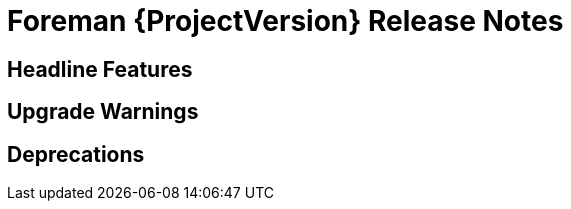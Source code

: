 [id="foreman-release-notes"]
= Foreman {ProjectVersion} Release Notes

[id="foreman-headline-features"]
== Headline Features

[id="foreman-upgrade-warnings"]
== Upgrade Warnings

[id="foreman-deprecations"]
== Deprecations
